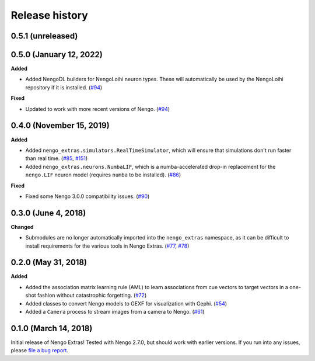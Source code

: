 ***************
Release history
***************

.. Changelog entries should follow this format:

   version (release date)
   ======================

   **section**

   - One-line description of change (link to Github issue/PR)

.. Changes should be organized in one of several sections:

   - Added
   - Changed
   - Deprecated
   - Removed
   - Fixed

0.5.1 (unreleased)
==================



0.5.0 (January 12, 2022)
========================

**Added**

- Added NengoDL builders for NengoLoihi neuron types. These will automatically be used
  by the NengoLoihi repository if it is installed. (`#94`_)

**Fixed**

- Updated to work with more recent versions of Nengo. (`#94`_)

.. _#94: https://github.com/nengo/nengo/pull/94

0.4.0 (November 15, 2019)
=========================

**Added**

- Added ``nengo_extras.simulators.RealTimeSimulator``, which will ensure that
  simulations don't run faster than real time.
  (`#85 <https://github.com/nengo/nengo-extras/pull/85>`_,
  `#151 <https://github.com/nengo/nengo/pull/151>`_)
- Added ``nengo_extras.neurons.NumbaLIF``, which is a numba-accelerated
  drop-in replacement for the ``nengo.LIF`` neuron model (requires ``numba`` to
  be installed).
  (`#86 <https://github.com/nengo/nengo-extras/pull/86>`_)

**Fixed**

- Fixed some Nengo 3.0.0 compatibility issues.
  (`#90 <https://github.com/nengo/nengo-extras/pull/90>`_)

0.3.0 (June 4, 2018)
====================

**Changed**

- Submodules are no longer automatically imported into the
  ``nengo_extras`` namespace, as it can be difficult to install
  requirements for the various tools in Nengo Extras.
  (`#77 <https://github.com/nengo/nengo-extras/issues/77>`_,
  `#78 <https://github.com/nengo/nengo-extras/pull/78>`_)

0.2.0 (May 31, 2018)
====================

**Added**

- Added the association matrix learning rule (AML)
  to learn associations from cue vectors to target vectors
  in a one-shot fashion without catastrophic forgetting.
  (`#72 <https://github.com/nengo/nengo-extras/pull/72>`_)
- Added classes to convert Nengo models to GEXF for visualization with Gephi.
  (`#54 <https://github.com/nengo/nengo-extras/pull/54>`_)
- Added a ``Camera`` process to stream images from a camera to Nengo.
  (`#61 <https://github.com/nengo/nengo-extras/pull/61>`_)

0.1.0 (March 14, 2018)
======================

Initial release of Nengo Extras!
Tested with Nengo 2.7.0, but should work with earlier versions.
If you run into any issues, please
`file a bug report <https://github.com/nengo/nengo-extras/issues/new>`_.
